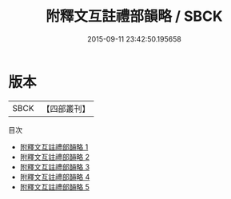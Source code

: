 #+TITLE: 附釋文互註禮部韻略 / SBCK

#+DATE: 2015-09-11 23:42:50.195658
* 版本
 |      SBCK|【四部叢刊】  |
目次
 - [[file:KR1j0060_001.txt][附釋文互註禮部韻略 1]]
 - [[file:KR1j0060_002.txt][附釋文互註禮部韻略 2]]
 - [[file:KR1j0060_003.txt][附釋文互註禮部韻略 3]]
 - [[file:KR1j0060_004.txt][附釋文互註禮部韻略 4]]
 - [[file:KR1j0060_005.txt][附釋文互註禮部韻略 5]]
